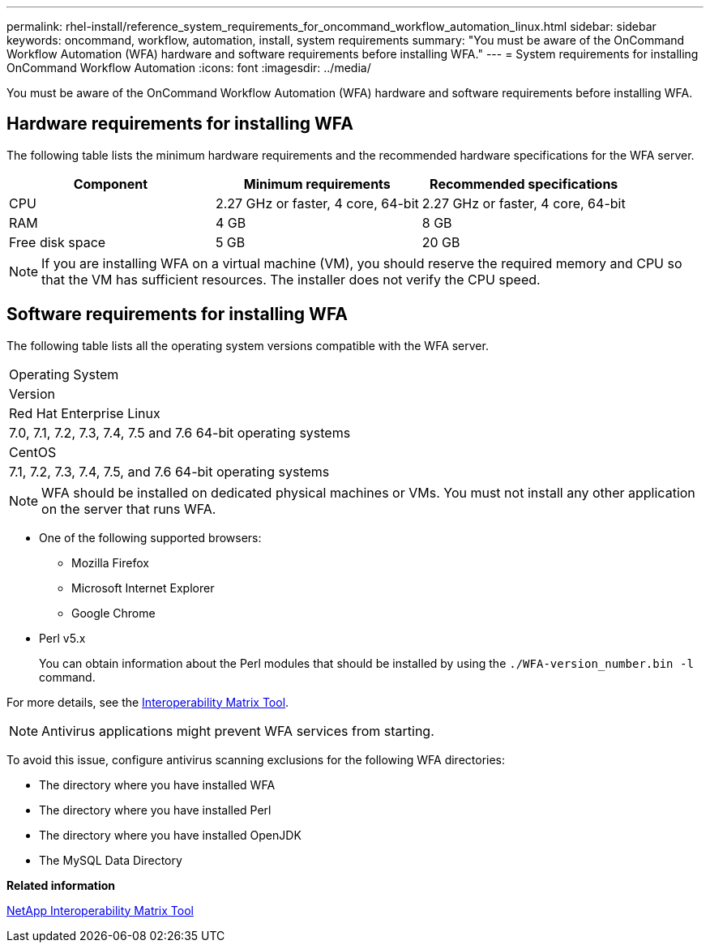 ---
permalink: rhel-install/reference_system_requirements_for_oncommand_workflow_automation_linux.html
sidebar: sidebar
keywords: oncommand, workflow, automation, install, system requirements
summary: "You must be aware of the OnCommand Workflow Automation (WFA) hardware and software requirements before installing WFA."
---
= System requirements for installing OnCommand Workflow Automation
:icons: font
:imagesdir: ../media/

[.lead]
You must be aware of the OnCommand Workflow Automation (WFA) hardware and software requirements before installing WFA.

== Hardware requirements for installing WFA

The following table lists the minimum hardware requirements and the recommended hardware specifications for the WFA server.

[cols="3*",options="header"]
|===
| Component| Minimum requirements| Recommended specifications
a|
CPU
a|
2.27 GHz or faster, 4 core, 64-bit
a|
2.27 GHz or faster, 4 core, 64-bit
a|
RAM
a|
4 GB
a|
8 GB
a|
Free disk space
a|
5 GB
a|
20 GB
|===
[NOTE]
====
If you are installing WFA on a virtual machine (VM), you should reserve the required memory and CPU so that the VM has sufficient resources. The installer does not verify the CPU speed.
====
== Software requirements for installing WFA

The following table lists all the operating system versions compatible with the WFA server.

|===
a|
Operating System
a|
Version
a|
Red Hat Enterprise Linux
a|
7.0, 7.1, 7.2, 7.3, 7.4, 7.5 and 7.6 64-bit operating systems
a|
CentOS
a|
7.1, 7.2, 7.3, 7.4, 7.5, and 7.6 64-bit operating systems
|===
[NOTE]
====
WFA should be installed on dedicated physical machines or VMs. You must not install any other application on the server that runs WFA.
====
* One of the following supported browsers:
 ** Mozilla Firefox
 ** Microsoft Internet Explorer
 ** Google Chrome
* Perl v5.x
+
You can obtain information about the Perl modules that should be installed by using the `./WFA-version_number.bin -l` command.

For more details, see the https://mysupport.netapp.com/matrix/[Interoperability Matrix Tool].

NOTE: Antivirus applications might prevent WFA services from starting.

To avoid this issue, configure antivirus scanning exclusions for the following WFA directories:

* The directory where you have installed WFA
* The directory where you have installed Perl
* The directory where you have installed OpenJDK
* The MySQL Data Directory

*Related information*

https://mysupport.netapp.com/matrix[NetApp Interoperability Matrix Tool]
